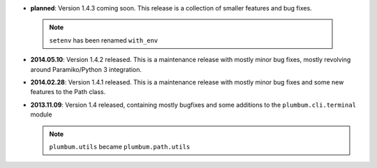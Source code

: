 * **planned**: Version 1.4.3 coming soon. This release is a collection of smaller features and bug fixes.

 .. note:: ``setenv`` has been renamed ``with_env``

* **2014.05.10**: Version 1.4.2 released. This is a maintenance release with mostly minor bug fixes, mostly revolving
  around Paramiko/Python 3 integration.

* **2014.02.28**: Version 1.4.1 released. This is a maintenance release with mostly minor bug fixes and some new
  features to the Path class.

* **2013.11.09**: Version 1.4 released, containing mostly bugfixes and some additions to the ``plumbum.cli.terminal``
  module

  .. note:: ``plumbum.utils`` became ``plumbum.path.utils``
